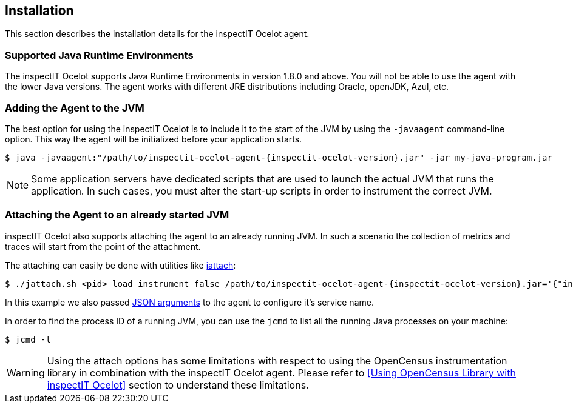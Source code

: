 == Installation

This section describes the installation details for the inspectIT Ocelot agent.

=== Supported Java Runtime Environments

The inspectIT Ocelot supports Java Runtime Environments in version 1.8.0 and above. You will not be able to use the agent with the lower Java versions.
The agent works with different JRE distributions including Oracle, openJDK, Azul, etc.

=== Adding the Agent to the JVM

The best option for using the inspectIT Ocelot is to include it to the start of the JVM by using the `-javaagent` command-line option.
This way the agent will be initialized before your application starts.


[subs=attributes+]
```bash
$ java -javaagent:"/path/to/inspectit-ocelot-agent-{inspectit-ocelot-version}.jar" -jar my-java-program.jar
```

NOTE: Some application servers have dedicated scripts that are used to launch the actual JVM that runs the application. In such cases, you must alter the start-up scripts in order to instrument the correct JVM.

=== Attaching the Agent to an already started JVM

inspectIT Ocelot also supports attaching the agent to an already running JVM.
In such a scenario the collection of metrics and traces will start from the point of the attachment.

The attaching can easily be done with utilities like https://github.com/apangin/jattach[jattach]:

[subs=attributes+]
```bash
$ ./jattach.sh <pid> load instrument false /path/to/inspectit-ocelot-agent-{inspectit-ocelot-version}.jar='{"inspectit.service-name" : "MyService"}'
```
In this example we also passed <<Java Agent Arguments, JSON arguments>> to the agent to configure it's service name.

In order to find the process ID of a running JVM, you can use the `jcmd` to list all the running Java processes on your machine:

```bash
$ jcmd -l
```

WARNING: Using the attach options has some limitations with respect to using the OpenCensus instrumentation library in combination with the inspectIT Ocelot agent. Please refer to <<Using OpenCensus Library with inspectIT Ocelot>> section to understand these limitations.

